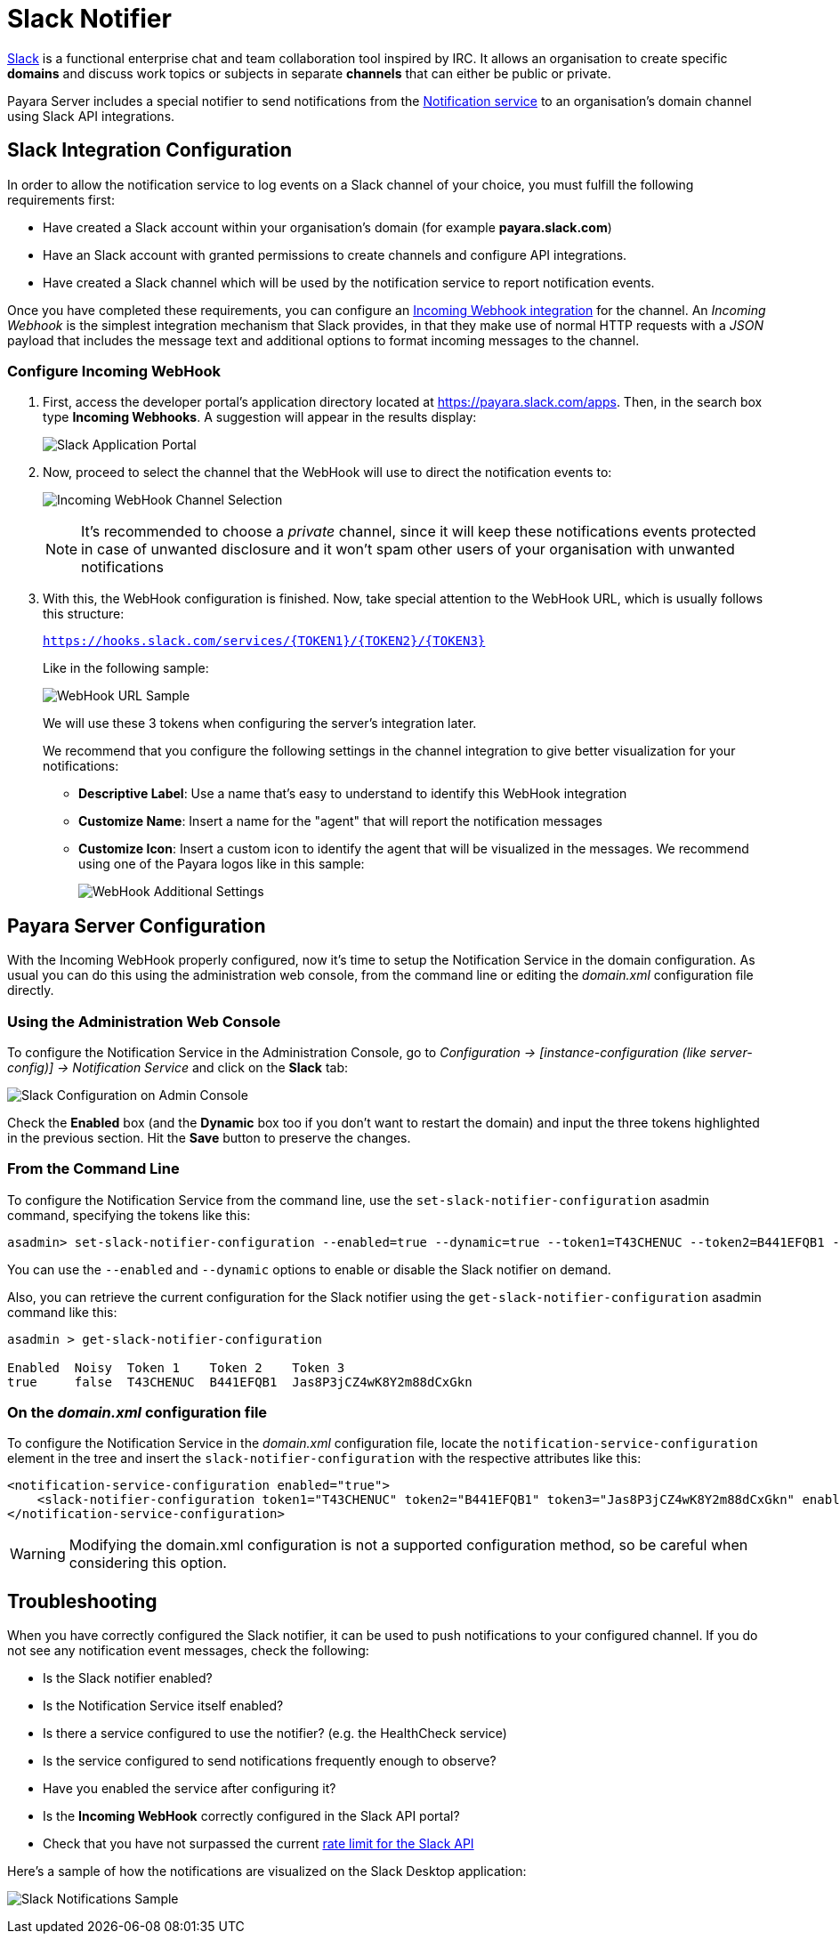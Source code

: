 [[slack-notifier]]
= Slack Notifier

https://slack.com/[Slack] is a functional enterprise chat and team collaboration tool inspired by IRC. It allows an organisation to create
specific *domains* and discuss work topics or subjects in separate *channels* that can either be public or private.

Payara Server includes a special notifier to send notifications from the xref:Technical Documentation/Payara Server Documentation/Logging and Monitoring/Notification Service/Overview.adoc[Notification service] to an organisation's domain channel using Slack API integrations.

[[slack-integration-configuration]]
== Slack Integration Configuration

In order to allow the notification service to log events on a Slack channel of your choice, you must fulfill the following requirements first:

* Have created a Slack account within your organisation's domain (for example *payara.slack.com*)
* Have an Slack account with granted permissions to create channels and configure API integrations.
* Have created a Slack channel which will be used by the notification service to report notification events.

Once you have completed these requirements, you can configure an https://api.slack.com/incoming-webhooks[Incoming Webhook integration] for the channel. An _Incoming Webhook_ is the simplest integration mechanism that Slack provides, in that they make use of normal HTTP requests with a _JSON_ payload that includes the message text and additional options to format incoming messages to the channel.

[[configure-incoming-webhook]]
=== Configure Incoming WebHook

. First, access the developer portal's application directory located at https://payara.slack.com/apps. Then, in the search box type *Incoming Webhooks*. A suggestion will appear in the results display:
+
image:notification-service/slack/application-portal.png[Slack Application Portal]

. Now, proceed to select the channel that the WebHook will use to direct the notification events to:
+
image:notification-service/slack/channel-selection.png[Incoming WebHook Channel Selection]
+
NOTE: It's recommended to choose a _private_ channel, since it will keep these notifications events protected in case of unwanted disclosure and it won't spam other users of your organisation with unwanted notifications

. With this, the WebHook configuration is finished. Now, take special attention to the WebHook URL, which is usually follows this structure:
+
`https://hooks.slack.com/services/{TOKEN1}/{TOKEN2}/{TOKEN3}`
+
Like in the following sample:
+
image:notification-service/slack/webhook-url.png[WebHook URL Sample]
+
We will use these 3 tokens when configuring the server's integration later.
+
We recommend that you configure the following settings in the channel integration to give better visualization for your notifications:
+
* *Descriptive Label*: Use a name that's easy to understand to identify this WebHook integration
* *Customize Name*: Insert a name for the "agent" that will report the notification messages
* *Customize Icon*: Insert a custom icon to identify the agent that will be visualized in the messages. We recommend using one of the Payara logos like in this sample:
+
image:notification-service/slack/webhook-additional-settings.png[WebHook Additional Settings]

[[payara-server-configuration]]
== Payara Server Configuration

With the Incoming WebHook properly configured, now it's time to setup the Notification Service in the domain configuration. As usual you can do this using the administration web console, from the command line or editing the _domain.xml_ configuration file directly.

[[using-the-administration-web-console]]
=== Using the Administration Web Console

To configure the Notification Service in the Administration Console, go to _Configuration -> [instance-configuration (like server-config)] -> Notification Service_ and click on the *Slack* tab:

image:notification-service/slack/admin-console-configuration.png[Slack Configuration on Admin Console]

Check the *Enabled* box (and the *Dynamic* box too if you don't want to restart the domain) and input the three tokens highlighted in the previous section. Hit the *Save* button to preserve the changes.

[[from-the-command-line]]
=== From the Command Line

To configure the Notification Service from the command line, use the `set-slack-notifier-configuration` asadmin command, specifying the tokens like this:

[source, shell]
----
asadmin> set-slack-notifier-configuration --enabled=true --dynamic=true --token1=T43CHENUC --token2=B441EFQB1 --token3=Jas8P3jCZ4wK8Y2m88dCxGkn
----

You can use the `--enabled` and `--dynamic` options to enable or disable the Slack notifier on demand.

Also, you can retrieve the current configuration for the Slack notifier using the `get-slack-notifier-configuration` asadmin command like this:

[source, shell]
----
asadmin > get-slack-notifier-configuration

Enabled  Noisy  Token 1    Token 2    Token 3
true     false  T43CHENUC  B441EFQB1  Jas8P3jCZ4wK8Y2m88dCxGkn
----

[[on-the-domain.xml-configuration-file]]
=== On the _domain.xml_ configuration file

To configure the Notification Service in the _domain.xml_ configuration file, locate the `notification-service-configuration` element in the tree and insert the `slack-notifier-configuration` with the respective attributes like this:

[source, xml]
----
<notification-service-configuration enabled="true">
    <slack-notifier-configuration token1="T43CHENUC" token2="B441EFQB1" token3="Jas8P3jCZ4wK8Y2m88dCxGkn" enabled="true"></slack-notifier-configuration>
</notification-service-configuration>
----

WARNING: Modifying the domain.xml configuration is not a supported configuration method, so be careful when considering this option.

[[troubleshooting]]
== Troubleshooting

When you have correctly configured the Slack notifier, it can be used to push notifications to your configured channel. If you do not see any notification event messages, check the following:

* Is the Slack notifier enabled?
* Is the Notification Service itself enabled?
* Is there a service configured to use the notifier? (e.g. the HealthCheck service)
* Is the service configured to send notifications frequently enough to observe?
* Have you enabled the service after configuring it?
* Is the *Incoming WebHook* correctly configured in the Slack API portal?
* Check that you have not surpassed the current https://api.slack.com/docs/rate-limits[rate limit for the Slack API]

Here's a sample of how the notifications are visualized on the Slack Desktop application:

image:notification-service/slack/notifications-sample.png[Slack Notifications Sample]
